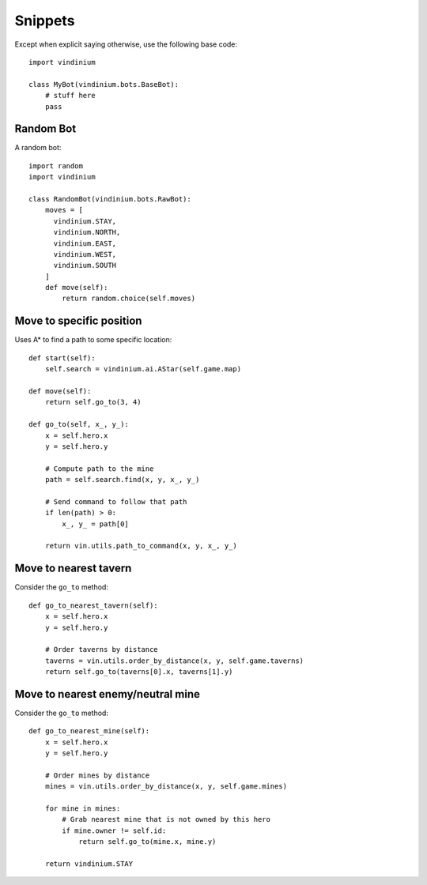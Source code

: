 Snippets
========

Except when explicit saying otherwise, use the following base code::
  
    import vindinium
  
    class MyBot(vindinium.bots.BaseBot):
        # stuff here
        pass


Random Bot
----------

A random bot::

    import random
    import vindinium

    class RandomBot(vindinium.bots.RawBot):
        moves = [
          vindinium.STAY,
          vindinium.NORTH,
          vindinium.EAST,
          vindinium.WEST,
          vindinium.SOUTH
        ]
        def move(self):
            return random.choice(self.moves)



Move to specific position
-------------------------

Uses A* to find a path to some specific location::

    def start(self):
        self.search = vindinium.ai.AStar(self.game.map)

    def move(self):
        return self.go_to(3, 4)

    def go_to(self, x_, y_):
        x = self.hero.x
        y = self.hero.y

        # Compute path to the mine
        path = self.search.find(x, y, x_, y_)

        # Send command to follow that path
        if len(path) > 0:
            x_, y_ = path[0]

        return vin.utils.path_to_command(x, y, x_, y_)


Move to nearest tavern
----------------------

Consider the ``go_to`` method::

    def go_to_nearest_tavern(self):
        x = self.hero.x
        y = self.hero.y

        # Order taverns by distance
        taverns = vin.utils.order_by_distance(x, y, self.game.taverns)
        return self.go_to(taverns[0].x, taverns[1].y)


Move to nearest enemy/neutral mine
----------------------------------

Consider the ``go_to`` method::

    def go_to_nearest_mine(self):
        x = self.hero.x
        y = self.hero.y

        # Order mines by distance
        mines = vin.utils.order_by_distance(x, y, self.game.mines)
        
        for mine in mines:
            # Grab nearest mine that is not owned by this hero
            if mine.owner != self.id:
                return self.go_to(mine.x, mine.y)

        return vindinium.STAY
